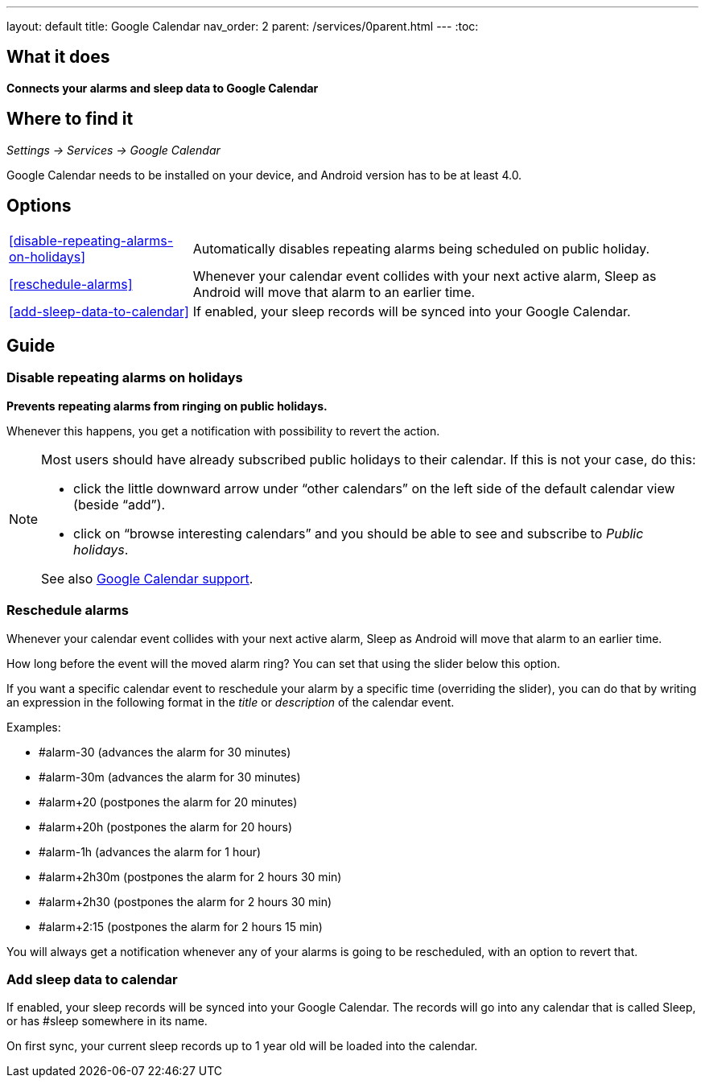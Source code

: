 ---
layout: default
title: Google Calendar
nav_order: 2
parent: /services/0parent.html
---
:toc:

## What it does
*Connects your alarms and sleep data to Google Calendar*

## Where to find it
_Settings -> Services -> Google Calendar_

Google Calendar needs to be installed on your device, and Android version has to be at least 4.0.

## Options
[horizontal]
<<disable-repeating-alarms-on-holidays>>:: Automatically disables repeating alarms being scheduled on public holiday.
<<reschedule-alarms>>:: Whenever your calendar event collides with your next active alarm, Sleep as Android will move that alarm to an earlier time.
<<add-sleep-data-to-calendar>>:: If enabled, your sleep records will be synced into your Google Calendar.

## Guide

=== Disable repeating alarms on holidays
*Prevents repeating alarms from ringing on public holidays.*

Whenever this happens, you get a notification with possibility to revert the action.

[NOTE]
====
Most users should have already subscribed public holidays to their calendar. If this is not your case, do this:

 - click the little downward arrow under “other calendars” on the left side of the default calendar view (beside “add”).
 - click on “browse interesting calendars” and you should be able to see and subscribe to _Public holidays_.

See also https://support.google.com/calendar/answer/6084659?co=GENIE.Platform%3DDesktop&hl=en&oco=0[Google Calendar support].
====

=== Reschedule alarms
Whenever your calendar event collides with your next active alarm, Sleep as Android will move that alarm to an earlier time.

How long before the event will the moved alarm ring? You can set that using the slider below this option.

If you want a specific calendar event to reschedule your alarm by a specific time (overriding the slider), you can do that by writing an expression in the following format in the _title_ or _description_ of the calendar event.

Examples:

- #alarm-30  (advances the alarm for 30 minutes)
- #alarm-30m (advances the alarm for 30 minutes)
- #alarm+20 (postpones the alarm for 20 minutes)
- #alarm+20h (postpones the alarm for 20 hours)
- #alarm-1h (advances the alarm for 1 hour)
- #alarm+2h30m (postpones the alarm for 2 hours 30 min)
- #alarm+2h30 (postpones the alarm for 2 hours 30 min)
- #alarm+2:15 (postpones the alarm for 2 hours 15 min)

You will always get a notification whenever any of your alarms is going to be rescheduled, with an option to revert that.

=== Add sleep data to calendar
If enabled, your sleep records will be synced into your Google Calendar.
The records will go into any calendar that is called Sleep, or has #sleep somewhere in its name.

On first sync, your current sleep records up to 1 year old will be loaded into the calendar.
